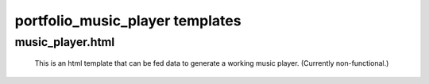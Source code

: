 portfolio_music_player templates
==========

music_player.html
------------

    This is an html template that can be fed data to generate a working
    music player. (Currently non-functional.)


